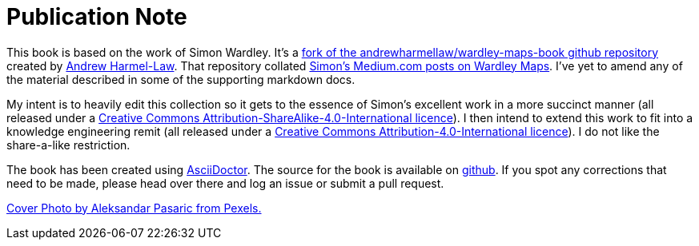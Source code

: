 [#publication-note]
= Publication Note

This book is based on the work of Simon Wardley. It's a https://github.com/andrewharmellaw/wardley-maps-book[fork of the andrewharmellaw/wardley-maps-book github repository] created by https://github.com/andrewharmellaw[Andrew Harmel-Law]. That repository collated http://medium.com/wardleymaps[Simon's Medium.com posts on Wardley Maps]. I've yet to amend any of the material described in some of the supporting markdown docs.

My intent is to heavily edit this collection so it gets to the essence of Simon's excellent work in a more succinct manner (all released under a https://creativecommons.org/licenses/by-sa/4.0/[Creative Commons Attribution-ShareAlike-4.0-International licence]). I then intend to extend this work to fit into a knowledge engineering remit  (all released under a https://creativecommons.org/licenses/by/4.0/[Creative Commons Attribution-4.0-International licence]). I do not like the share-a-like restriction. 

The book has been created using https://asciidoctor.org[AsciiDoctor].  The source for the book is available on https://github.com/AntArch/wardley-landscapes[github].  If you spot any corrections that need to be made, please head over there and log an issue or submit a pull request.

https://www.pexels.com/photo/architecture-buildings-business-city-325185/[Cover Photo by Aleksandar Pasaric from Pexels.]



